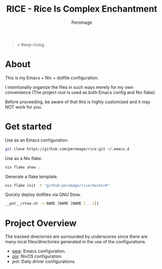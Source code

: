 #+title: RICE - Rice Is Complex Enchantment
#+author: Peromage

#+begin_quote
> Keep ricing.
#+end_quote

* About
This is my Emacs + Nix + dotfile configuration.

I intentionally organize the files in such ways merely for my own convenience (The project root is used as both Emacs config and Nix flake).

Before proceeding, be aware of that this is highly customized and it may NOT work for you.

* Get started
Use as an Emacs configuration.

#+begin_src bash
git clone https://github.com/peromage/rice.git ~/.emacs.d
#+end_src

Use as a Nix flake.

#+begin_src bash
nix flake show .
#+end_src

Generate a flake template.

#+begin_src bash
nix flake init -t "github:peromage/rice/master#"
#+end_src

Quickly deploy dotfiles via GNU Stow.

#+begin_src bash
__pot__/stow.sh -s NAME [NAME [NAME [...]]]
#+end_src

* Project Overview
The tracked directories are surrounded by underscores since there are many local files/directories generated in the use of the configurations.

- [[./__pew__][pew]]: Emacs configuration.
- [[./__pix__][pix]]: NixOS configuration.
- [[__pot__][pot]]: Daily driver configurations.
